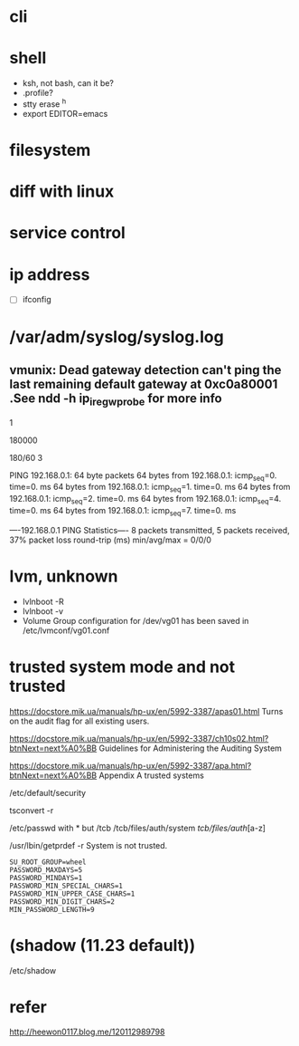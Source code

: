 * cli
* shell

- ksh, not bash, can it be?
- .profile?
- stty erase ^h
- export EDITOR=emacs

* filesystem
* diff with linux
* service control
* ip address

- [ ] ifconfig

* /var/adm/syslog/syslog.log

** vmunix: Dead gateway detection can't ping the last remaining default gateway at 0xc0a80001 .See ndd -h ip_ire_gw_probe for more info

# ndd -get /dev/ip ip_ire_gw_probe
1
# ndd -get /dev/ip ip_ire_gw_probe_interval
180000
# bc
180/60
3

# ping 192.168.0.1                                                                                                                                          
PING 192.168.0.1: 64 byte packets
64 bytes from 192.168.0.1: icmp_seq=0. time=0. ms
64 bytes from 192.168.0.1: icmp_seq=1. time=0. ms
64 bytes from 192.168.0.1: icmp_seq=2. time=0. ms
64 bytes from 192.168.0.1: icmp_seq=4. time=0. ms
64 bytes from 192.168.0.1: icmp_seq=7. time=0. ms

----192.168.0.1 PING Statistics----
8 packets transmitted, 5 packets received, 37% packet loss
round-trip (ms)  min/avg/max = 0/0/0
# 

* lvm, unknown

- lvlnboot -R
- lvlnboot -v
- Volume Group configuration for /dev/vg01 has been saved in /etc/lvmconf/vg01.conf

* trusted system mode and not trusted

https://docstore.mik.ua/manuals/hp-ux/en/5992-3387/apas01.html
Turns on the audit flag for all existing users.

https://docstore.mik.ua/manuals/hp-ux/en/5992-3387/ch10s02.html?btnNext=next%A0%BB
Guidelines for Administering the Auditing System

https://docstore.mik.ua/manuals/hp-ux/en/5992-3387/apa.html?btnNext=next%A0%BB
Appendix A trusted systems

/etc/default/security

tsconvert -r

/etc/passwd with * but
/tcb
/tcb/files/auth/system
/tcb/files/auth/[a-z]

/usr/lbin/getprdef -r
System is not trusted.

#+BEGIN_SRC 
SU_ROOT_GROUP=wheel
PASSWORD_MAXDAYS=5
PASSWORD_MINDAYS=1
PASSWORD_MIN_SPECIAL_CHARS=1
PASSWORD_MIN_UPPER_CASE_CHARS=1
PASSWORD_MIN_DIGIT_CHARS=2
MIN_PASSWORD_LENGTH=9
#+END_SRC

* (shadow (11.23 default))

/etc/shadow

* refer

http://heewon0117.blog.me/120112989798

